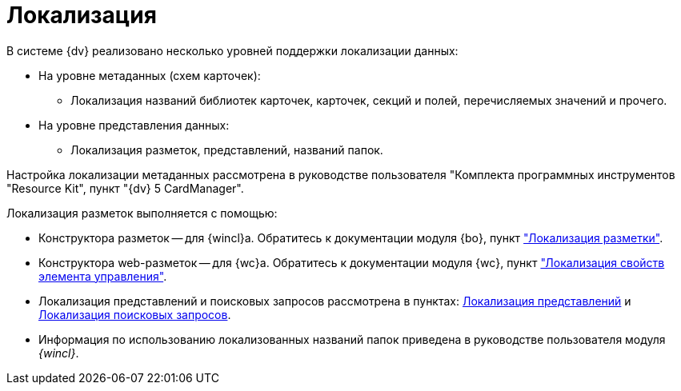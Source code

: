 = Локализация

.В системе {dv} реализовано несколько уровней поддержки локализации данных:
* На уровне метаданных (схем карточек):
** Локализация названий библиотек карточек, карточек, секций и полей, перечисляемых значений и прочего.
* На уровне представления данных:
** Локализация разметок, представлений, названий папок.

Настройка локализации метаданных рассмотрена в руководстве пользователя "Комплекта программных инструментов "Resource Kit", пункт "{dv} 5 CardManager".

.Локализация разметок выполняется с помощью:
* Конструктора разметок -- для {wincl}а. Обратитесь к документации модуля {bo}, пункт xref:baseobjects:desdirs:lay_Layout_locale.adoc["Локализация разметки"].
* Конструктора web-разметок -- для {wc}а. Обратитесь к документации модуля {wc}, пункт xref:webclient:layouts:controlsLocalizableProperties.adoc["Локализация свойств элемента управления"].
* Локализация представлений и поисковых запросов рассмотрена в пунктах: xref:view-localize.adoc[Локализация представлений] и xref:search-loclize.adoc[Локализация поисковых запросов].
* Информация по использованию локализованных названий папок приведена в руководстве пользователя модуля _{wincl}_.
